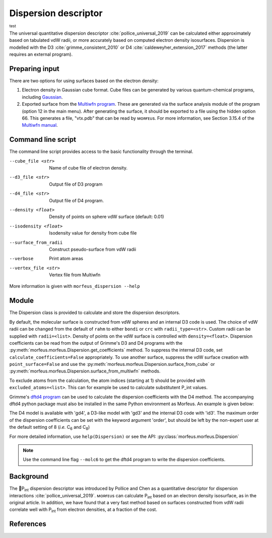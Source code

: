 =====================
Dispersion descriptor
=====================

:sup:`test`

The universal quantitative dispersion descriptor :cite:`pollice_universal_2019`
can be calculated either approximately based on tabulated vdW radii, or more
accurately based on computed electron density isosurfaces. Dispersion is
modelled with the D3 :cite:`grimme_consistent_2010` or D4
:cite:`caldeweyher_extension_2017` methods (the latter requires an external
program).

***************
Preparing input
***************

There are two options for using surfaces based on the electron density:

1. Electron density in Gaussian cube format. Cube files can be generated by
   various quantum-chemical programs, including Gaussian_.

2. Exported surface from the `Multiwfn program`_. These are generated via
   the surface analysis module of the program (option 12 in the main menu).
   After generating the surface, it should be exported to a file using the
   hidden option 66. This generates a file, "vtx.pdb" that can be read by
   ᴍᴏʀғᴇᴜs. For more information, see Section 3.15.4 of the
   `Multiwfn manual`_. 

*******************
Command line script
*******************

The command line script provides access to the basic functionality through
the terminal.

.. code-block:: console
  :caption: Example
  
  $ morfeus_dispersion n-heptane.xyz
  Surface area (Å^2): 223.6
  Surface volume (Å^3): 205.0
  P_int (kcal^(1/2) mol^(-1/2): 15.6

--cube_file <str>
  Name of cube file of electron density.
--d3_file <str>
  Output file of D3 program
--d4_file <str>
  Output file of D4 program.
--density <float>
  Density of points on sphere vdW surface (default: 0.01)
--isodensity <float>
  Isodensity value for density from cube file
--surface_from_radii
  Construct pseudo-surface from vdW radii
--verbose
  Print atom areas
--vertex_file <str>
  Vertex file from Multiwfn

More information is given with ``morfeus_dispersion --help``

******
Module
******

The Dispersion class is provided to calculate and store the dispersion
descriptors.

.. code-block:: python
  :caption: Example

  >>> elements, coordinates = read_xyz("corannulene.xyz")
  >>> dispersion = Dispersion(elements, coordinates)
  >>> dispersion.print_report()
  Surface area (Å^2): 284.6
  Surface volume (Å^3): 290.0
  P_int (kcal^(1/2) mol^(-1/2): 20.8
  >>> dispersion.atom_p_int[1]
  30.19400990954629

By default, the molecular surface is constructed from vdW spheres and an
internal D3 code is used. The choice of vdW radii can be changed from the 
default of ``rahm`` to either ``bondi`` or ``crc`` with ``radii_type=<str>``.
Custom radii can be supplied with ``radii=<list>``. Density of points on the 
vdW surface is controlled with ``density=<float>``. Dispersion coefficients can
be read from the output of Grimme's D3 and D4 programs with the
:py:meth:`morfeus.morfeus.Dispersion.get_coefficients` method. To suppress
the internal D3 code, set ``calculate_coefficients=False`` appropriately. To
use another surface, suppress the vdW surface creation with
``point_surface=False`` and use the
:py:meth:`morfeus.morfeus.Dispersion.surface_from_cube` or 
:py:meth:`morfeus.morfeus.Dispersion.surface_from_multiwfn` methods.

.. code-block:: python
  :caption: Example with external cube and coefficients files

  >>> elements, coordinates = read_xyz("corannulene.xyz")
  >>> dispersion = Dispersion(elements, coordinates, point_surface=False)
  >>> dispersion.load_coefficients("d4_corannulene", "d4")
  >>> dispersion.surface_from_cube("corannulene.cub")
  >>> dispersion.compute_p_int()
  >>> dispersion.print_report()
  Surface area (Å^2): 248.0
  Surface volume (Å^3): 247.8
  P_int (kcal^(1/2) mol^(-1/2): 25.8
  >>> dispersion.atom_p_int[1]
  36.344232419525866

To exclude atoms from the calculation, the atom indices (starting at 1) should
be provided with ``excluded_atoms=<list>``. This can for example be used to
calculate substitutent P_int values.

Grimme's `dftd4 program`_ can be used to calculate the dispersion coefficients
with the D4 method. The accompanying dftd4 python package must also be
installed in the same Python environment as Morfeus. An example is given below:

.. code-block:: python
  :caption: Example with Grimme's dftd4 code

  >>> elements, coordinates = read_xyz("pme3.xyz")
  >>> dispersion = Dispersion(elements, coordinates, compute_coefficients=False)
  >>> dispersion.compute_coefficients(model="gd4")
  >>> dispersion.compute_p_int()
  >>> dispersion.print_report()
  Surface area (Å^2): 178.4
  Surface volume (Å^3): 157.8
  P_int (kcal^(1/2) mol^(-1/2): 20.1

The D4 model is available with 'gd4', a D3-like model with 'gd3' and the
internal D3 code with 'id3'. The maximum order of the dispersion coefficients
can be set with the keyword argument 'order', but should be left by the
non-expert user at the default setting of 8 (*i.e.* C\ :sub:`6` and C\ :sub:`8`)

For more detailed information, use ``help(Dispersion)`` or see the API:
:py:class:`morfeus.morfeus.Dispersion`

.. note::

  Use the command line flag ``--molc6`` to get the dftd4 program to write the
  dispersion coefficients. 

**********
Background
**********

The 🍺P\ :sub:`int` dispersion descriptor was introduced by Pollice and Chen as
a quantitative descriptor for dispersion interactions
:cite:`pollice_universal_2019`. ᴍᴏʀғᴇᴜs can calculate P\ :sub:`int` based on an
electron density isosurface, as in the original article. In addition, we have
found that a very fast method based on surfaces constructed from vdW radii
correlate well with P\ :sub:`int` from electron densities, at a fraction of the
cost.   

.. todo::
  add figure here benchmarks/local_force/benchmark.png

**********
References
**********

.. bibliography:: refs.bib
  :style: unsrt
  :filter: docname in docnames

.. _dftd4 program: https://github.com/grimme-lab/dftd4
.. _Gaussian: https://gaussian.com/cubegen/
.. _Multiwfn program: http://sobereva.com/multiwfn/
.. _Multiwfn manual: http://sobereva.com/multiwfn/Multiwfn_manual.html
